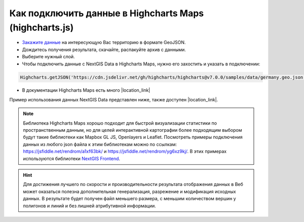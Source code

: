.. _data_highcharts:

Как подключить данные в Highcharts Maps (highcharts.js)
===========================

* `Закажите данные <https://data.nextgis.com/ru/>`_ на интересующую Вас территорию в формате GeoJSON.
* Дождитесь получения результата, скачайте, распакуйте архив с данными.
* Выберите нужный слой.
* Чтобы подключить данные с NextGIS Data в Highcharts Maps, нужно его захостить и указать в подключении:

.. code-block:: javascript

   Highcharts.getJSON('https://cdn.jsdelivr.net/gh/highcharts/highcharts@v7.0.0/samples/data/germany.geo.json', function (geojson)

* В документации Highcharts Maps есть много |location_link|

.. |location_link| raw:: html

   <a href="https://www.highcharts.com/demo/maps/geojson" target="_blank">примеров использования данных</a>
   , и можно посмотреть их исходный код. 

Пример использования данных NextGIS Data представлен ниже, также доступен |location_link|.

.. |location_link| raw:: html

   <a href="https://jsfiddle.net/rendrom/nhv4mu5z/" target="_blank">«живой» пример</a>

.. figure:: _static/highcharts.png
   :name: highcharts
   :align: center
   :width: 16cm

.. note::
   Библиотека Highcharts Maps хорошо подходит для быстрой визуализации статистики по пространственным данным, но для целей интерактивной картографии более подходящим выбором будут такие библиотеки как Mapbox GL JS, Openlayers и Leaflet. Посмотреть примеры подключения данных из любого json файла к этим библиотекам можно по ссылкам: https://jsfiddle.net/rendrom/a1xf63bk/ и https://jsfiddle.net/rendrom/yg6xz9kj/. В этих примерах используются библиотеки `NextGIS Frontend <https://github.com/nextgis/nextgis_frontend>`_.


.. hint::
   Для достижения лучшего по скорости и производительности результата отображения данных в Веб может оказаться полезна дополнительная генерализация, разрежение и модификация исходных данных. В результате будет получен файл меньшего размера, с меньшим количеством вершин у полигонов и линий и без лишней атрибутивной информации.

